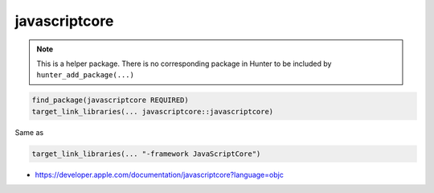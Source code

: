 .. spelling::

    javascriptcore

.. index:: system_library_finder ; javascriptcore

.. _pkg.javascriptcore:

javascriptcore
==============

.. note::

    This is a helper package. There is no corresponding package in Hunter to be included by ``hunter_add_package(...)``

.. code-block:: cmake

    find_package(javascriptcore REQUIRED)
    target_link_libraries(... javascriptcore::javascriptcore)

Same as

.. code-block:: cmake

    target_link_libraries(... "-framework JavaScriptCore")

-  https://developer.apple.com/documentation/javascriptcore?language=objc
